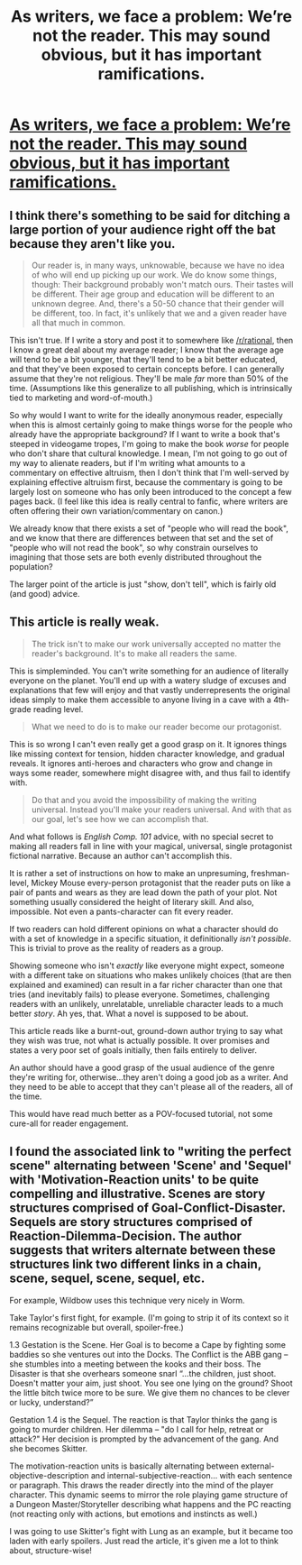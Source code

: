 #+TITLE: As writers, we face a problem: We’re not the reader. This may sound obvious, but it has important ramifications.

* [[https://jaygreenstein.wordpress.com/category/the-craft-of-writing/][As writers, we face a problem: We’re not the reader. This may sound obvious, but it has important ramifications.]]
:PROPERTIES:
:Author: neshalchanderman
:Score: 14
:DateUnix: 1433249877.0
:DateShort: 2015-Jun-02
:END:

** I think there's something to be said for ditching a large portion of your audience right off the bat because they aren't like you.

#+begin_quote
  Our reader is, in many ways, unknowable, because we have no idea of who will end up picking up our work. We do know some things, though: Their background probably won't match ours. Their tastes will be different. Their age group and education will be different to an unknown degree. And, there's a 50-50 chance that their gender will be different, too. In fact, it's unlikely that we and a given reader have all that much in common.
#+end_quote

This isn't true. If I write a story and post it to somewhere like [[/r/rational]], then I know a great deal about my average reader; I know that the average age will tend to be a bit younger, that they'll tend to be a bit better educated, and that they've been exposed to certain concepts before. I can generally assume that they're not religious. They'll be male /far/ more than 50% of the time. (Assumptions like this generalize to all publishing, which is intrinsically tied to marketing and word-of-mouth.)

So why would I want to write for the ideally anonymous reader, especially when this is almost certainly going to make things worse for the people who already have the appropriate background? If I want to write a book that's steeped in videogame tropes, I'm going to make the book /worse/ for people who don't share that cultural knowledge. I mean, I'm not going to go out of my way to alienate readers, but if I'm writing what amounts to a commentary on effective altruism, then I don't think that I'm well-served by explaining effective altruism first, because the commentary is going to be largely lost on someone who has only been introduced to the concept a few pages back. (I feel like this idea is really central to fanfic, where writers are often offering their own variation/commentary on canon.)

We already know that there exists a set of "people who will read the book", and we know that there are differences between that set and the set of "people who will not read the book", so why constrain ourselves to imagining that those sets are both evenly distributed throughout the population?

The larger point of the article is just "show, don't tell", which is fairly old (and good) advice.
:PROPERTIES:
:Author: alexanderwales
:Score: 14
:DateUnix: 1433267113.0
:DateShort: 2015-Jun-02
:END:


** This article is really weak.

#+begin_quote
  The trick isn't to make our work universally accepted no matter the reader's background. It's to make all readers the same.
#+end_quote

This is simpleminded. You can't write something for an audience of literally everyone on the planet. You'll end up with a watery sludge of excuses and explanations that few will enjoy and that vastly underrepresents the original ideas simply to make them accessible to anyone living in a cave with a 4th-grade reading level.

#+begin_quote
  What we need to do is to make our reader become our protagonist.
#+end_quote

This is so wrong I can't even really get a good grasp on it. It ignores things like missing context for tension, hidden character knowledge, and gradual reveals. It ignores anti-heroes and characters who grow and change in ways some reader, somewhere might disagree with, and thus fail to identify with.

#+begin_quote
  Do that and you avoid the impossibility of making the writing universal. Instead you'll make your readers universal. And with that as our goal, let's see how we can accomplish that.
#+end_quote

And what follows is /English Comp. 101/ advice, with no special secret to making all readers fall in line with your magical, universal, single protagonist fictional narrative. Because an author can't accomplish this.

It is rather a set of instructions on how to make an unpresuming, freshman-level, Mickey Mouse every-person protagonist that the reader puts on like a pair of pants and wears as they are lead down the path of your plot. Not something usually considered the height of literary skill. And also, impossible. Not even a pants-character can fit every reader.

If two readers can hold different opinions on what a character should do with a set of knowledge in a specific situation, it definitionally /isn't possible/. This is trivial to prove as the reality of readers as a group.

Showing someone who isn't /exactly/ like everyone might expect, someone with a different take on situations who makes unlikely choices (that are then explained and examined) can result in a far richer character than one that tries (and inevitably fails) to please everyone. Sometimes, challenging readers with an unlikely, unrelatable, unreliable character leads to a much better /story/. Ah yes, that. What a novel is supposed to be about.

This article reads like a burnt-out, ground-down author trying to say what they wish was true, not what is actually possible. It over promises and states a very poor set of goals initially, then fails entirely to deliver.

An author should have a good grasp of the usual audience of the genre they're writing for, otherwise...they aren't doing a good job as a writer. And they need to be able to accept that they can't please all of the readers, all of the time.

This would have read much better as a POV-focused tutorial, not some cure-all for reader engagement.
:PROPERTIES:
:Author: TimeLoopedPowerGamer
:Score: 6
:DateUnix: 1433288653.0
:DateShort: 2015-Jun-03
:END:


** I found the associated link to "writing the perfect scene" alternating between 'Scene' and 'Sequel' with 'Motivation-Reaction units' to be quite compelling and illustrative. Scenes are story structures comprised of Goal-Conflict-Disaster. Sequels are story structures comprised of Reaction-Dilemma-Decision. The author suggests that writers alternate between these structures link two different links in a chain, scene, sequel, scene, sequel, etc.

For example, Wildbow uses this technique very nicely in Worm.

Take Taylor's first fight, for example. (I'm going to strip it of its context so it remains recognizable but overall, spoiler-free.)

1.3 Gestation is the Scene. Her Goal is to become a Cape by fighting some baddies so she ventures out into the Docks. The Conflict is the ABB gang -- she stumbles into a meeting between the kooks and their boss. The Disaster is that she overhears someone snarl “...the children, just shoot. Doesn't matter your aim, just shoot. You see one lying on the ground? Shoot the little bitch twice more to be sure. We give them no chances to be clever or lucky, understand?”

Gestation 1.4 is the Sequel. The reaction is that Taylor thinks the gang is going to murder children. Her dilemma -- "do I call for help, retreat or attack?" Her decision is prompted by the advancement of the gang. And she becomes Skitter.

The motivation-reaction units is basically alternating between external-objective-description and internal-subjective-reaction... with each sentence or paragraph. This draws the reader directly into the mind of the player character. This dynamic seems to mirror the role playing game structure of a Dungeon Master/Storyteller describing what happens and the PC reacting (not reacting only with actions, but emotions and instincts as well.)

I was going to use Skitter's fight with Lung as an example, but it became too laden with early spoilers. Just read the article, it's given me a lot to think about, structure-wise!
:PROPERTIES:
:Author: notmy2ndopinion
:Score: 4
:DateUnix: 1433301448.0
:DateShort: 2015-Jun-03
:END:
